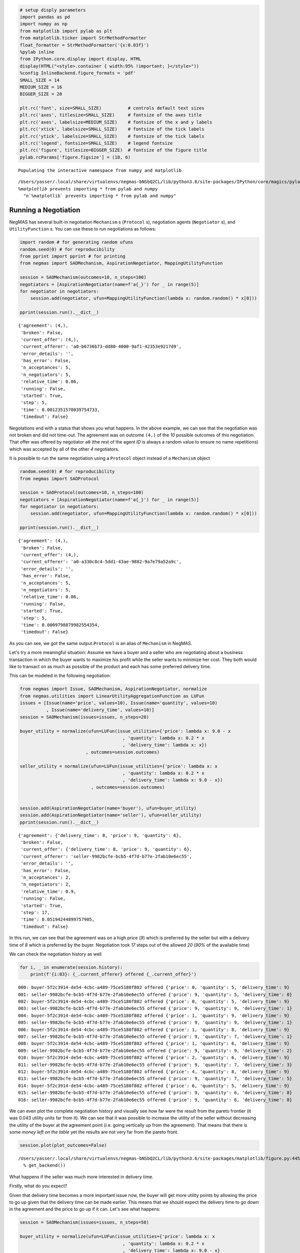 
.. code:: ipython3

    # setup disply parameters
    import pandas as pd
    import numpy as np
    from matplotlib import pylab as plt
    from matplotlib.ticker import StrMethodFormatter
    float_formatter = StrMethodFormatter('{x:0.03f}')
    %pylab inline
    from IPython.core.display import display, HTML
    display(HTML("<style>.container { width:95% !important; }</style>"))
    %config InlineBackend.figure_formats = 'pdf'
    SMALL_SIZE = 14
    MEDIUM_SIZE = 16
    BIGGER_SIZE = 20
    
    plt.rc('font', size=SMALL_SIZE)          # controls default text sizes
    plt.rc('axes', titlesize=SMALL_SIZE)     # fontsize of the axes title
    plt.rc('axes', labelsize=MEDIUM_SIZE)    # fontsize of the x and y labels
    plt.rc('xtick', labelsize=SMALL_SIZE)    # fontsize of the tick labels
    plt.rc('ytick', labelsize=SMALL_SIZE)    # fontsize of the tick labels
    plt.rc('legend', fontsize=SMALL_SIZE)    # legend fontsize
    plt.rc('figure', titlesize=BIGGER_SIZE)  # fontsize of the figure title
    pylab.rcParams['figure.figsize'] = (18, 6)


.. parsed-literal::

    Populating the interactive namespace from numpy and matplotlib


.. parsed-literal::

    /Users/yasser/.local/share/virtualenvs/negmas-bNSbQ2CL/lib/python3.6/site-packages/IPython/core/magics/pylab.py:160: UserWarning: pylab import has clobbered these variables: ['plt']
    `%matplotlib` prevents importing * from pylab and numpy
      "\n`%matplotlib` prevents importing * from pylab and numpy"



.. raw:: html

    <style>.container { width:95% !important; }</style>


Running a Negotiation
---------------------

NegMAS has several built-in negotiation ``Mechanism`` s (``Protocol``
s), negotiation agents (``Negotiator`` s), and ``UtilityFunction`` s.
You can use these to run negotiations as follows:

.. code:: ipython3

    import random # for generating random ufuns
    random.seed(0) # for reproducibility
    from pprint import pprint # for printing
    from negmas import SAOMechanism, AspirationNegotiator, MappingUtilityFunction
    
    session = SAOMechanism(outcomes=10, n_steps=100)
    negotiators = [AspirationNegotiator(name=f'a{_}') for _ in range(5)]
    for negotiator in negotiators:
        session.add(negotiator, ufun=MappingUtilityFunction(lambda x: random.random() * x[0]))
    
    pprint(session.run().__dict__)


.. parsed-literal::

    {'agreement': (4,),
     'broken': False,
     'current_offer': (4,),
     'current_offerer': 'a0-b6736b73-dd80-4000-9af1-42353e9217d9',
     'error_details': '',
     'has_error': False,
     'n_acceptances': 5,
     'n_negotiators': 5,
     'relative_time': 0.06,
     'running': False,
     'started': True,
     'step': 5,
     'time': 0.0012351570039754733,
     'timedout': False}


Negotations end with a status that shows you what happens. In the above
example, we can see that the negotiation was not broken and did not
time-out. The agreement was on outcome ``(4,)`` of the *10* possible
outcomes of this negotiation. That offer was offered by negotiator
``a0`` (the rest of the agent *ID* is always a random value to ensure no
name repetitions) which was accepted by all of the other *4*
negotiators.

It is possible to run the same negotiation using a ``Protocol`` object
instead of a ``Mechanism`` object

.. code:: ipython3

    random.seed(0) # for reproducibility
    from negmas import SAOProtocol
    
    session = SAOProtocol(outcomes=10, n_steps=100)
    negotiators = [AspirationNegotiator(name=f'a{_}') for _ in range(5)]
    for negotiator in negotiators:
        session.add(negotiator, ufun=MappingUtilityFunction(lambda x: random.random() * x[0]))
    
    pprint(session.run().__dict__)


.. parsed-literal::

    {'agreement': (4,),
     'broken': False,
     'current_offer': (4,),
     'current_offerer': 'a0-a330c8c4-5dd1-43ae-9882-9a7e79a52a9c',
     'error_details': '',
     'has_error': False,
     'n_acceptances': 5,
     'n_negotiators': 5,
     'relative_time': 0.06,
     'running': False,
     'started': True,
     'step': 5,
     'time': 0.0009798879982554354,
     'timedout': False}


As you can see, we got the same output.\ ``Protocol`` is an alias of
``Mechanism`` in NegMAS.

Let's try a more meaningful situation: Assume we have a buyer and a
seller who are negotiating about a business transaction in which the
buyer wants to maximize his profit while the seller wants to minimize
her cost. They both would like to transact on as much as possible of the
product and each has some preferred delivery time.

This can be modeled in the following negotiation:

.. code:: ipython3

    from negmas import Issue, SAOMechanism, AspirationNegotiator, normalize
    from negmas.utilities import LinearUtilityAggregationFunction as LUFun
    issues = [Issue(name='price', values=10), Issue(name='quantity', values=10)
              , Issue(name='delivery_time', values=10)]
    session = SAOMechanism(issues=issues, n_steps=20)
    
    buyer_utility = normalize(ufun=LUFun(issue_utilities={'price': lambda x: 9.0 - x
                                           , 'quantity': lambda x: 0.2 * x
                                           , 'delivery_time': lambda x: x})
                             , outcomes=session.outcomes)
    
    seller_utility = normalize(ufun=LUFun(issue_utilities={'price': lambda x: x
                                           , 'quantity': lambda x: 0.2 * x
                                           , 'delivery_time': lambda x: 9.0 - x})
                               , outcomes=session.outcomes)
    
    
    session.add(AspirationNegotiator(name='buyer'), ufun=buyer_utility)
    session.add(AspirationNegotiator(name='seller'), ufun=seller_utility)
    pprint(session.run().__dict__)


.. parsed-literal::

    {'agreement': {'delivery_time': 8, 'price': 9, 'quantity': 6},
     'broken': False,
     'current_offer': {'delivery_time': 8, 'price': 9, 'quantity': 6},
     'current_offerer': 'seller-9982bcfe-bcb5-4f7d-b77e-2fab10e6ec55',
     'error_details': '',
     'has_error': False,
     'n_acceptances': 2,
     'n_negotiators': 2,
     'relative_time': 0.9,
     'running': False,
     'started': True,
     'step': 17,
     'time': 0.05194244899757905,
     'timedout': False}


In this run, we can see that the agreement was on a high price (*9*)
which is preferred by the seller but with a delivery time of *8* which
is preferred by the buyer. Negotiation took *17* steps out of the
allowed *20* (*90%* of the available time)

We can check the negotiation history as well

.. code:: ipython3

    for i, _ in enumerate(session.history):
        print(f'{i:03}: {_.current_offerer} offered {_.current_offer}')


.. parsed-literal::

    000: buyer-5f2c3914-de54-4cbc-a489-75ce5180f802 offered {'price': 0, 'quantity': 5, 'delivery_time': 9}
    001: seller-9982bcfe-bcb5-4f7d-b77e-2fab10e6ec55 offered {'price': 9, 'quantity': 5, 'delivery_time': 0}
    002: buyer-5f2c3914-de54-4cbc-a489-75ce5180f802 offered {'price': 0, 'quantity': 5, 'delivery_time': 9}
    003: seller-9982bcfe-bcb5-4f7d-b77e-2fab10e6ec55 offered {'price': 9, 'quantity': 9, 'delivery_time': 1}
    004: buyer-5f2c3914-de54-4cbc-a489-75ce5180f802 offered {'price': 1, 'quantity': 9, 'delivery_time': 9}
    005: seller-9982bcfe-bcb5-4f7d-b77e-2fab10e6ec55 offered {'price': 9, 'quantity': 9, 'delivery_time': 1}
    006: buyer-5f2c3914-de54-4cbc-a489-75ce5180f802 offered {'price': 1, 'quantity': 8, 'delivery_time': 9}
    007: seller-9982bcfe-bcb5-4f7d-b77e-2fab10e6ec55 offered {'price': 9, 'quantity': 7, 'delivery_time': 1}
    008: buyer-5f2c3914-de54-4cbc-a489-75ce5180f802 offered {'price': 1, 'quantity': 6, 'delivery_time': 9}
    009: seller-9982bcfe-bcb5-4f7d-b77e-2fab10e6ec55 offered {'price': 9, 'quantity': 9, 'delivery_time': 2}
    010: buyer-5f2c3914-de54-4cbc-a489-75ce5180f802 offered {'price': 2, 'quantity': 6, 'delivery_time': 9}
    011: seller-9982bcfe-bcb5-4f7d-b77e-2fab10e6ec55 offered {'price': 9, 'quantity': 7, 'delivery_time': 3}
    012: buyer-5f2c3914-de54-4cbc-a489-75ce5180f802 offered {'price': 4, 'quantity': 8, 'delivery_time': 9}
    013: seller-9982bcfe-bcb5-4f7d-b77e-2fab10e6ec55 offered {'price': 9, 'quantity': 7, 'delivery_time': 5}
    014: buyer-5f2c3914-de54-4cbc-a489-75ce5180f802 offered {'price': 6, 'quantity': 5, 'delivery_time': 9}
    015: seller-9982bcfe-bcb5-4f7d-b77e-2fab10e6ec55 offered {'price': 9, 'quantity': 6, 'delivery_time': 8}
    016: seller-9982bcfe-bcb5-4f7d-b77e-2fab10e6ec55 offered {'price': 9, 'quantity': 6, 'delivery_time': 8}


We can even plot the complete negotiation history and visually see how
far were the result from the pareto frontier (it was 0.043 utility units
far from it). We can see that it was possible to increase the utility of
the seller without decreasing the utility of the buyer at the agreement
point (i.e. going vertically up from the agreement). That means that
there is some *money left on the table* yet the results are not very far
from the pareto front.

.. code:: ipython3

    session.plot(plot_outcomes=False)


.. parsed-literal::

    /Users/yasser/.local/share/virtualenvs/negmas-bNSbQ2CL/lib/python3.6/site-packages/matplotlib/figure.py:445: UserWarning: Matplotlib is currently using module://ipykernel.pylab.backend_inline, which is a non-GUI backend, so cannot show the figure.
      % get_backend())



.. image:: 01.running_simple_negotiation_files/01.running_simple_negotiation_11_1.png
   :width: 396px
   :height: 275px


What happens if the seller was much more interested in delivery time.

Firstly, what do you expect?

Given that delivery time becomes a more important issue now, the buyer
will get more utility points by allowing the price to go up given that
the delivery time can be made earlier. This means that we should expect
the delivery time to go down in the agreement and the price to go up if
it can. Let's see what happens:

.. code:: ipython3

    session = SAOMechanism(issues=issues, n_steps=50)
    
    buyer_utility = normalize(ufun=LUFun(issue_utilities={'price': lambda x: x
                                           , 'quantity': lambda x: 0.2 * x
                                           , 'delivery_time': lambda x: 9.0 - x}
                                         , weights = {'price': 1.0, 'quantity': 1.0, 'delivery_time': 10.0})
                             , outcomes=session.outcomes)
    
    session.add(AspirationNegotiator(name='buyer'), ufun=buyer_utility)
    session.add(AspirationNegotiator(name='seller'), ufun=seller_utility)
    pprint(session.run().__dict__)


.. parsed-literal::

    {'agreement': {'delivery_time': 0, 'price': 9, 'quantity': 5},
     'broken': False,
     'current_offer': {'delivery_time': 0, 'price': 9, 'quantity': 5},
     'current_offerer': 'seller-645f196c-a96a-4ad8-bd0f-66edb167b149',
     'error_details': '',
     'has_error': False,
     'n_acceptances': 2,
     'n_negotiators': 2,
     'relative_time': 0.08,
     'running': False,
     'started': True,
     'step': 3,
     'time': 0.042332026998337824,
     'timedout': False}


We can check it visually as well:

.. code:: ipython3

    session.plot(plot_outcomes=False)



.. image:: 01.running_simple_negotiation_files/01.running_simple_negotiation_15_0.png
   :width: 401px
   :height: 275px


It is clear that the new ufuns transformed the problem. Now we have a
single outcome at the pareto front. The agreement again is near to it
(*0.041* utility points) and as expected the agreement was to make the
delivery time *0* which is much earlier than before. Moreover, the
negotation eas much faster finighing in 3 steps (*8%* of the available
time).

What happens if we repeat the earlier neotiation but with a much longer
negotiation time:

.. code:: ipython3

    session = SAOMechanism(issues=issues, n_steps=2000)
    
    buyer_utility = normalize(ufun=LUFun(issue_utilities={'price': lambda x: 9.0 - x
                                           , 'quantity': lambda x: 0.2 * x
                                           , 'delivery_time': lambda x: x})
                             , outcomes=session.outcomes)
    
    seller_utility = normalize(ufun=LUFun(issue_utilities={'price': lambda x: x
                                           , 'quantity': lambda x: 0.2 * x
                                           , 'delivery_time': lambda x: 9.0 - x})
                               , outcomes=session.outcomes)
    
    
    session.add(AspirationNegotiator(name='buyer'), ufun=buyer_utility)
    session.add(AspirationNegotiator(name='seller'), ufun=seller_utility)
    
    pprint(session.run().__dict__)
    session.plot(plot_outcomes=False)


.. parsed-literal::

    {'agreement': {'delivery_time': 9, 'price': 9, 'quantity': 9},
     'broken': False,
     'current_offer': {'delivery_time': 9, 'price': 9, 'quantity': 9},
     'current_offerer': 'seller-3987afc9-62a9-4cc7-920d-d1cf05f0bdb0',
     'error_details': '',
     'has_error': False,
     'n_acceptances': 2,
     'n_negotiators': 2,
     'relative_time': 0.809,
     'running': False,
     'started': True,
     'step': 1617,
     'time': 0.28474236699548783,
     'timedout': False}



.. image:: 01.running_simple_negotiation_files/01.running_simple_negotiation_17_1.png
   :width: 396px
   :height: 275px


Given the longer negotiation time, the buyer and the seller can both
take a tougher stance conceding as slowly as possible and as a result
the actually acheive a point exatly on the pareto-front. Moreover, this
point happens to maximze the *welfare* defined as the sum of the utility
received by both partners.


.. only:: builder_html

    Download :download:`Notebook<notebooks/01.running_simple_negotiation.ipynb>`.


